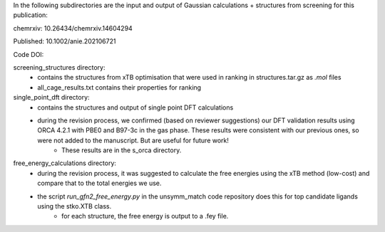 In the following subdirectories are the input and output of Gaussian calculations + structures from screening for this publication:

chemrxiv: 10.26434/chemrxiv.14604294

Published: 10.1002/anie.202106721

Code DOI:

.. image:: https://zenodo.org/badge/190806715.svg
   :target: https://zenodo.org/badge/latestdoi/190806715


screening_structures directory:
    * contains the structures from xTB optimisation that were used in ranking in structures.tar.gz as `.mol` files
    * all_cage_results.txt contains their properties for ranking

single_point_dft directory:
    * contains the structures and output of single point DFT calculations
    * during the revision process, we confirmed (based on reviewer suggestions) our DFT validation results using ORCA 4.2.1 with PBE0 and B97-3c in the gas phase. These results were consistent with our previous ones, so were not added to the manuscript. But are useful for future work!
        * These results are in the s_orca directory.
        
free_energy_calculations directory:
    * during the revision process, it was suggested to calculate the free energies using the xTB method (low-cost) and compare that to the total energies we use.
    * the script `run_gfn2_free_energy.py` in the unsymm_match code repository does this for top candidate ligands using the stko.XTB class.
        * for each structure, the free energy is output to a .fey file.
